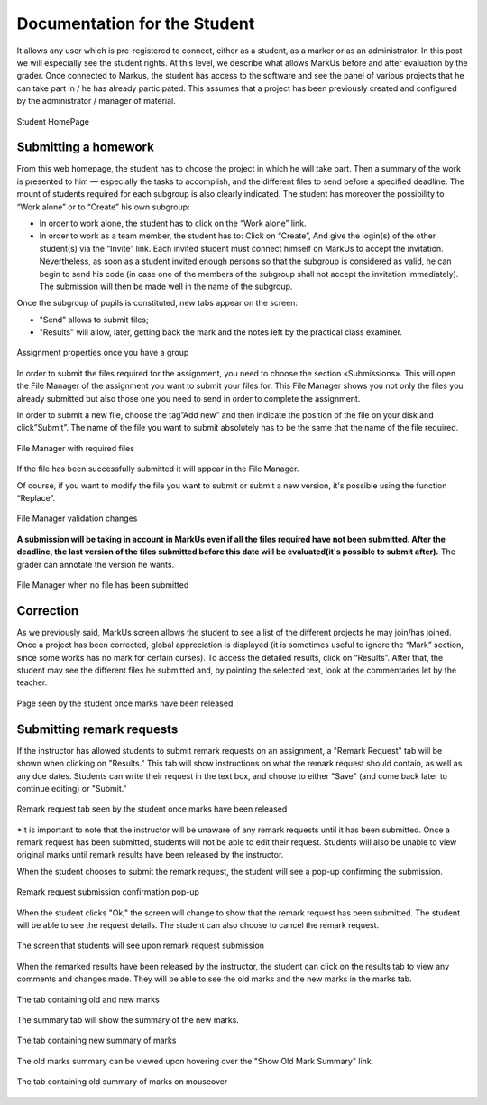 ================================================================================
Documentation for the Student
================================================================================

It allows any user which is pre-registered to connect, either as a student, as
a marker or as an administrator. In this post we will especially see the
student rights. At this level, we describe what allows MarkUs before and after
evaluation by the grader. Once connected to Markus, the student has access
to the software and see the panel of various projects that he can take part in
/ he has already participated. This assumes that a project has been previously
created and configured by the administrator / manager of material. 

.. figure:: images/Doc_Student_Dashboard.png
   :width: 1334px
   :height: 352px
   :scale: 100%
   :align: center
   :alt: Student Dashboard

   Student HomePage

Submitting a homework
--------------------------------------------------------------------------------

From this web homepage, the student has to choose the project in which he will
take part. Then a summary of the work is presented to him — especially the
tasks to accomplish, and the different files to send before a specified
deadline. The mount of students required for each subgroup is also clearly
indicated.  The student has moreover the possibility to “Work alone” or to
“Create” his own subgroup:

* In order to work alone, the student has to click on the “Work alone” link.
* In order to work as a team member, the student has to: Click on “Create”, And
  give the login(s) of the other student(s) via the “Invite” link.  Each
  invited student must connect himself on MarkUs to accept the invitation.
  Nevertheless, as soon as a student invited enough persons so that the
  subgroup is considered as valid, he can begin to send his code (in case one
  of the members of the subgroup shall not accept the invitation immediately).
  The submission will then be made well in the name of the subgroup.

Once the subgroup of pupils is constituted, new tabs appear on the screen:

* "Send" allows to submit files;

* "Results" will allow, later, getting back the mark and the notes left by
  the practical class examiner.

.. figure:: images/Doc_Student_Assignment.png
   :width: 1334px
   :height: 662px
   :scale: 100%
   :align: center
   :alt: Assignment properties

   Assignment properties once you have a group
 
In order to submit the files required for the assignment, you need to choose
the section «Submissions». This will open the File Manager of the assignment
you want to submit your files for. This File Manager shows you not only the
files you already submitted but also those one you need to send in order to
complete the assignment. 

In order to submit a new file, choose the tag”Add new” and then indicate the
position of the file on your disk and click”Submit”. The name of the file you
want to submit absolutely has to be the same that the name of the file
required. 

.. figure:: images/Doc_Student_FileManager.png
   :width: 1538px
   :height: 490px
   :scale: 100%
   :align: center
   :alt: File Manager

   File Manager with required files

If the file has been successfully submitted it will appear in the
File Manager.

Of course, if you want to modify the file you want to submit or submit a new
version, it's possible using the function “Replace”.

.. figure:: images/Doc_Student_Flash.png
   :width: 1538px
   :height: 576px
   :scale: 100%
   :align: center
   :alt: File Manager

   File Manager validation changes

**A submission will be taking in account in MarkUs even if all the files required
have not been submitted. After the deadline, the last version of the files
submitted before this date will be evaluated(it's possible to submit after).**
The grader can annotate the version he wants.


.. figure:: images/Doc_Student_FileManagerEmpty.png
   :width: 1599px
   :height: 578px
   :scale: 100%
   :align: center
   :alt: File Manager

   File Manager when no file has been submitted

Correction 
--------------------------------------------------------------------------------

As we previously said, MarkUs screen allows the student to see a list of the
different projects he may join/has joined. Once a project has been corrected,
global appreciation is displayed (it is sometimes useful to ignore the “Mark”
section, since some works has no mark for certain curses). To access the
detailed results, click on “Results”. After that, the student may see the
different files he submitted and, by pointing the selected text, look at the
commentaries let by the teacher.

.. figure:: images/Doc_Student_Grading.png
   :width: 518px
   :height: 428px
   :scale: 100%
   :align: center
   :alt: Results

   Page seen by the student once marks have been released

Submitting remark requests
--------------------------------------------------------------------------------

If the instructor has allowed students to submit remark requests on an
assignment, a "Remark Request" tab will be shown when clicking on "Results."
This tab will show instructions on what the remark request should contain, as
well as any due dates.  Students can write their request in the text box, and
choose to either "Save" (and come back later to continue editing) or "Submit."

.. figure:: images/Doc_Student_Remark_Request.png
   :width: 661px
   :height: 572px
   :scale: 100%
   :align: center
   :alt: Remark request tab

   Remark request tab seen by the student once marks have been released

*It is important to note that the instructor will be unaware of any remark
requests until it has been submitted.  Once a remark request has been
submitted, students will not be able to edit their request.  Students will
also be unable to view original marks until remark results have been
released by the instructor.

When the student chooses to submit the remark request, the student will see
a pop-up confirming the submission.

.. figure:: images/Doc_Student_Confirm_Remark_Submission.png
   :width: 664px
   :height: 127px
   :scale: 100%
   :align: center
   :alt: Confirmation pop-up

   Remark request submission confirmation pop-up

When the student clicks "Ok," the screen will change to show that the
remark request has been submitted.  The student will be able to see the
request details. The student can also choose to cancel the remark
request.

.. figure:: images/Doc_Student_Remark_Request_Submitted.png
   :width: 691px
   :height: 340px
   :scale: 100%
   :align: center
   :alt: Remark request submitted

   The screen that students will see upon remark request submission

When the remarked results have been released by the instructor, the
student can click on the results tab to view any comments and changes
made.  They will be able to see the old marks and the new marks in the
marks tab.

.. figure:: images/Doc_Student_Remarks_Released.png
   :width: 453px
   :height: 395px
   :scale: 100%
   :align: center
   :alt: Remarks released

   The tab containing old and new marks

The summary tab will show the summary of the new marks.

.. figure:: images/Doc_Student_Remarks_Summary.png
   :width: 450px
   :height: 420px
   :scale: 100%
   :align: center
   :alt: Remarks new marks summary

   The tab containing new summary of marks

The old marks summary can be viewed upon hovering over the "Show Old
Mark Summary" link.

.. figure:: images/Doc_Student_Remarks_Oldmarks_Summary.png
   :width: 453px
   :height: 420px
   :scale: 100%
   :align: center
   :alt: Remarks old marks summary

   The tab containing old summary of marks on mouseover
